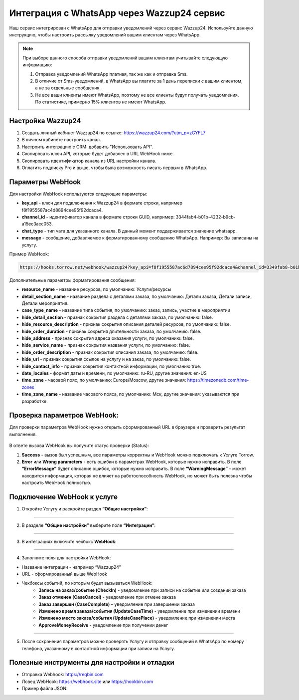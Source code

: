 .. _wazzup24-label:

=========================================================
Интеграция с WhatsApp через Wazzup24 сервис
=========================================================

    .. |галка| image:: media/galka.png
        :width: 21
        :alt: alternative text

Наш сервис интегрирован с WhatsApp для отправки уведомлений через сервис Wazzup24. Используйте данную инструкцию, чтобы настроить рассылку уведомлений вашим клиентам через WhatsApp.

.. note:: 
    При выборе данного способа отправки уведомлений вашим клиентам учитывайте следующую информацию:

    1. Отправка уведомлений WhatsApp платная, так же как и отправка Sms.
   
    2. В отличие от Sms-уведомлений, в WhatsApp вы платите за 1 день переписки с вашим клиентом, а не за отдельные сообщения.
   
    3. Не все ваши клиенты имеют WhatsApp, поэтому не все клиенты будут получать уведомления. По статистике, примерно 15% клиентов не имеют WhatsApp.

Настройка Wazzup24
----------------------------

1. Создать личный кабинет Wazzup24 по ссылке: https://wazzup24.com/?utm_p=zGYFL7

2. В личном кабинете настроить канал.

3. Настроить интеграцию с CRM: добавить "Использовать API".

4. Скопировать ключ API, которые будет добавлен в URL WebHook ниже.

5. Скопировать идентификатор канала из URL настройки канала.

6. Оплатить подписку Pro и выше, чтобы была возможность писать первым в WhatsApp.

Параметры WebHook
----------------------------

Для настройки WebHook используются следующие параметры:

* **key_api** - ключ для подключения к Wazzup24 в формате строки, например f8f1955587ac4d8894cee95f92dcaca4.

* **channel_id** - идентификатор канала в формате строки GUID, например: 3344fab4-b01b-4232-b9cb-a15ec3acc053.

* **chat_type** - тип чата для указанного канала. В данный момент поддерживается значение  whatsapp.

* **message** - сообщение, добавляемое к форматированному сообщению WhatsApp. Например: Вы записаны на услугу.

Пример WebHook:

.. code-block::

    https://hooks.torrow.net/webhook/wazzup24?key_api=f8f1955587ac6d7894cee95f92dcaca4&channel_id=3349fab8-b01b-4232-b9cb-a15ec3acc053&chat_type=whatsapp&message=Вы%20записаны%20на%20услугу

Дополнительные параметры форматирования сообщения:

* **resource_name** - название ресурсов, по умолчанию: Услуги/ресурсы

* **detail_section_name** - название раздела с деталями заказа, по умолчанию: Детали заказа, Детали записи, Детали мероприятия.

* **case_type_name** - название типа события, по умолчанию: заказ, запись, участие в мероприятии

* **hide_detail_section** - признак сокрытия раздела с деталями заказа, по умолчанию: false.	

* **hide_resource_description** - признак сокрытия описания деталей ресурсов, по умолчанию: false.

* **hide_order_duration** - признак сокрытия длительности заказа, по умолчанию: false.

* **hide_address** - признак сокрытия адреса оказания услуги, по умолчанию: false.	

* **hide_service_name** - признак сокрытия названия услуги, по умолчанию: false.

* **hide_order_description** - признак сокрытия описания заказа, по умолчанию: false.

* **hide_url** - признак сокрытия ссылок на услугу и на заказ, по умолчанию: false.

* **hide_contact_info** - признак сокрытия контактной информации, по умолчанию true.

* **date_locales** - формат даты и времени, по умолчанию: ru-RU, другие значения: en-US

* **time_zone** - часовой пояс, по умолчанию: Europe/Moscow, другие значения: https://timezonedb.com/time-zones

* **time_zone_name** - название часового пояса, по умолчанию: Мск, другие значения: указываются при разработке.
 
Проверка параметров WebHook: 
----------------------------

Для проверки параметров WebHook нужно открыть сформированный URL в браузере и проверить результат выполнения.

.. figure:: media/wazzup24/CheckResultSuccess.png
    :scale: 60 %
    :alt: Успешная проверка параметров URL
    :align: center

В ответе вызова WebHook вы получите статус проверки (Status):

1. **Success** - вызов был успешным, все параметры корректны и WebHook можно подключать к Услуге Torrow.

2. **Error** или **Wrong parameters** - есть ошибки в параметрах WebHook, которые нужно исправить. В поле **“ErrorMessage”** будет описание ошибок, которые нужно исправить. В поле **“WarningMessage”** - может находится информация, которая не влияет на работоспособность WebHook, но может быть полезна чтобы настроить WebHook полностью.

.. figure:: media/wazzup24/CheckResultWrong.png
    :scale: 60 %
    :alt: Некорректные параметры URL
    :align: center


.. figure:: media/wazzup24/CheckResultError.png
    :scale: 60 %
    :alt: Некорректные параметры URL
    :align: center


Подключение WebHook к услуге
----------------------------------

1. Откройте Услугу и раскройте раздел **“Общие настройки”**:

.. figure:: media/wazzup24/ServiceOptions.png
    :scale: 60 %
    :alt: Общие настройки услуги
    :align: center

----------------------------------

2. В разделе **“Общие настройки”** выберите поле **“Интеграции”**:

.. figure:: media/wazzup24/ServiceIntegration.png
    :scale: 60 %
    :alt: Поле "Интеграции" в "Общих настройках"
    :align: center

----------------------------------

3. В интеграциях включите чекбокс **WebHook**:

.. figure:: media/wazzup24/ServiceWebhook.png
    :scale: 60 %
    :alt: Чекбокс WebHook
    :align: center

----------------------------------


4. Заполните поля для настройки WebHook:

* Название интеграции - например “Wazzup24”

* URL - сформированный выше WebHook

* Чекбоксы событий, по которым будет вызываться WebHook: 
   * **Запись на заказ/событие (CheckIn)** - уведомление при записи на событие или создании заказа

   * **Заказ отменен (CaseCancel)** - уведомление при отмене заказа

   * **Заказ завершен (CaseComplete)** – уведомление при завершении заказа

   * **Изменено время заказа/события (UpdateCaseTime)** - уведомление при изменении времени

   * **Изменено место заказа/события (UpdateCasePlace)** - уведомление при изменении места

   * **ApproveMoneyReceive** - уведомление при получении денег

.. figure:: media/wazzup24/WebhookOptions.png
    :scale: 60 %
    :alt: Настройки WebHook
    :align: center

------------------------------------

5. После сохранения параметров можно проверять Услугу и отправку сообщений в WhatsApp по номеру телефона, указанному в контактной информации при записи на Услугу.


Полезные инструменты для настройки и отладки
------------------------------------

* Отправка Webhook: https://reqbin.com

* Ловец WebHook: https://webhook.site или https://hookbin.com

* Пример файла JSON:

.. :file:`media/wazzup24/Sample_JSON.json`

.. raw:: html
   
   <torrow-widget
      id="torrow-widget"
      url="https://web.torrow.net/app/tabs/tab-search/service;id=103edf7f8c4affcce3a659502c23a?closeButtonHidden=true&tabBarHidden=true"
      modal="right"
      modal-active="false"
      show-widget-button="true"
      button-text="Заявка эксперту"
      modal-width="550px"
      button-style = "rectangle"
      button-size = "60"
      button-y = "top"
   ></torrow-widget>
   <script src="https://cdn.jsdelivr.net/gh/torrowtechnologies/torrow-widget@1/dist/torrow-widget.min.js" defer></script>

.. raw:: html

   <script src="https://code.jivo.ru/widget/m8kFjF91Tn" async></script>